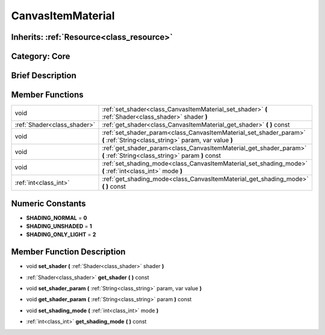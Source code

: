 .. _class_CanvasItemMaterial:

CanvasItemMaterial
==================

Inherits: :ref:`Resource<class_resource>`
-----------------------------------------

Category: Core
--------------

Brief Description
-----------------



Member Functions
----------------

+------------------------------+-------------------------------------------------------------------------------------------------------------------------------+
| void                         | :ref:`set_shader<class_CanvasItemMaterial_set_shader>`  **(** :ref:`Shader<class_shader>` shader  **)**                       |
+------------------------------+-------------------------------------------------------------------------------------------------------------------------------+
| :ref:`Shader<class_shader>`  | :ref:`get_shader<class_CanvasItemMaterial_get_shader>`  **(** **)** const                                                     |
+------------------------------+-------------------------------------------------------------------------------------------------------------------------------+
| void                         | :ref:`set_shader_param<class_CanvasItemMaterial_set_shader_param>`  **(** :ref:`String<class_string>` param, var value  **)** |
+------------------------------+-------------------------------------------------------------------------------------------------------------------------------+
| void                         | :ref:`get_shader_param<class_CanvasItemMaterial_get_shader_param>`  **(** :ref:`String<class_string>` param  **)** const      |
+------------------------------+-------------------------------------------------------------------------------------------------------------------------------+
| void                         | :ref:`set_shading_mode<class_CanvasItemMaterial_set_shading_mode>`  **(** :ref:`int<class_int>` mode  **)**                   |
+------------------------------+-------------------------------------------------------------------------------------------------------------------------------+
| :ref:`int<class_int>`        | :ref:`get_shading_mode<class_CanvasItemMaterial_get_shading_mode>`  **(** **)** const                                         |
+------------------------------+-------------------------------------------------------------------------------------------------------------------------------+

Numeric Constants
-----------------

- **SHADING_NORMAL** = **0**
- **SHADING_UNSHADED** = **1**
- **SHADING_ONLY_LIGHT** = **2**

Member Function Description
---------------------------

.. _class_CanvasItemMaterial_set_shader:

- void  **set_shader**  **(** :ref:`Shader<class_shader>` shader  **)**

.. _class_CanvasItemMaterial_get_shader:

- :ref:`Shader<class_shader>`  **get_shader**  **(** **)** const

.. _class_CanvasItemMaterial_set_shader_param:

- void  **set_shader_param**  **(** :ref:`String<class_string>` param, var value  **)**

.. _class_CanvasItemMaterial_get_shader_param:

- void  **get_shader_param**  **(** :ref:`String<class_string>` param  **)** const

.. _class_CanvasItemMaterial_set_shading_mode:

- void  **set_shading_mode**  **(** :ref:`int<class_int>` mode  **)**

.. _class_CanvasItemMaterial_get_shading_mode:

- :ref:`int<class_int>`  **get_shading_mode**  **(** **)** const


